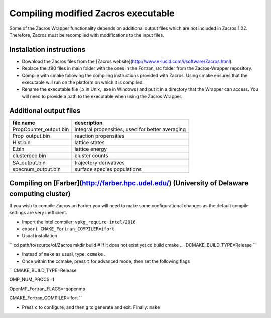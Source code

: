Compiling modified Zacros executable
=====================================

Some of the Zacros Wrapper functionality depends on additional output files which are not included in Zacros 1.02. Therefore, Zacros 
must be recompiled with modifications to the input files.

Installation instructions
-------------------------
* Download the Zacros files from the [Zacros website](http://www.e-lucid.com/i/software/Zacros.html).
* Replace the .f90 files in main folder with the ones in the Fortran_src folder from the Zacros-Wrapper repository.
* Compile with cmake following the compiling instructions provided with Zacros. Using cmake ensures that the executable will run on the platform on which it is compiled.
* Rename the executable file (.x in Unix, .exe in Windows) and put it in a directory that the Wrapper can access. You will need to provide a path to the executable when using the Zacros Wrapper.


Additional output files
-----------------------

+------------------------+--------------------------------------------------+
| file name              | description                                      |
+========================+==================================================+
| PropCounter_output.bin | integral propensities, used for better averaging |
+------------------------+--------------------------------------------------+
| Prop_output.bin        | reaction propensities                            |
+------------------------+--------------------------------------------------+
| Hist.bin               | lattice states                                   |
+------------------------+--------------------------------------------------+
| E.bin                  | lattice energy                                   |
+------------------------+--------------------------------------------------+
| clusterocc.bin         | cluster counts                                   |
+------------------------+--------------------------------------------------+
| SA_output.bin          | trajectory derivatives                           |
+------------------------+--------------------------------------------------+
| specnum_output.bin     | surface species populations                      |
+------------------------+--------------------------------------------------+

Compiling on [Farber](http://farber.hpc.udel.edu/) (University of Delaware computing cluster)
---------------------------------------------------------------------------------------------

If you wish to compile Zacros on Farber you will need to make some configurational changes as the default compile settings are very inefficient.

* Import the intel compiler: ``vpkg_require intel/2016``
* ``export CMAKE_Fortran_COMPILER=ifort``
* Usual installation

``
cd path/to/source/of/Zacros 
mkdir build # If it does not exist yet   
cd build
cmake .. -DCMAKE_BUILD_TYPE=Release
``

* Instead of ``make`` as usual, type:  ``ccmake`` .
* Once within the ccmake, press ``t`` for advanced mode, then set the following flags

``
CMAKE_BUILD_TYPE=Release

OMP_NUM_PROCS=1

OpenMP_Fortran_FLAGS=-qopenmp

CMAKE_Fortran_COMPILER=ifort
``

* Press ``c`` to configure, and then ``g`` to generate and exit. Finally: ``make``  